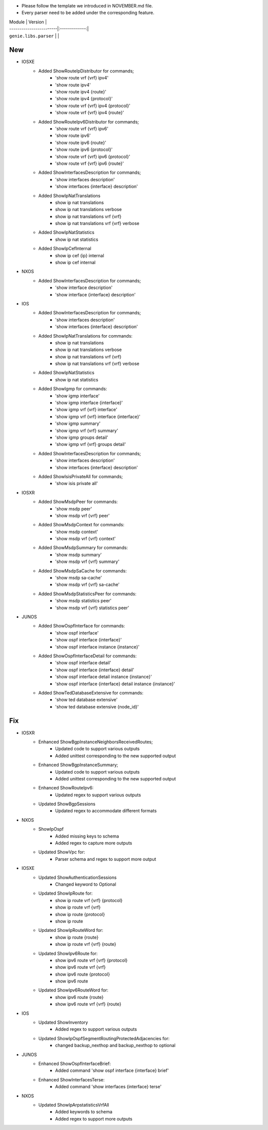* Please follow the template we introduced in NOVEMBER.md file.
* Every parser need to be added under the corresponding feature.

| Module                  | Version       |
| ------------------------|:-------------:|
| ``genie.libs.parser``   |               |

--------------------------------------------------------------------------------
                                New
--------------------------------------------------------------------------------
* IOSXE
    * Added ShowRouteIpDistributor for commands;
        * 'show route vrf {vrf} ipv4'
        * 'show route ipv4'
        * 'show route ipv4 {route}'
        * 'show route ipv4 {protocol}'
        * 'show route vrf {vrf} ipv4 {protocol}'
        * 'show route vrf {vrf} ipv4 {route}'
    * Added ShowRouteIpv6Distributor for commands;
        * 'show route vrf {vrf} ipv6'
        * 'show route ipv6'
        * 'show route ipv6 {route}'
        * 'show route ipv6 {protocol}'
        * 'show route vrf {vrf} ipv6 {protocol}'
        * 'show route vrf {vrf} ipv6 {route}'
    * Added ShowInterfacesDescription for commands;
        * 'show interfaces description'
        * 'show interfaces {interface} description'
    * Added ShowIpNatTranslations
        * show ip nat translations
        * show ip nat translations verbose
        * show ip nat translations vrf {vrf}
        * show ip nat translations vrf {vrf} verbose
    * Added ShowIpNatStatistics
        * show ip nat statistics
    * Added ShowIpCefInternal
        * show ip cef {ip} internal
        * show ip cef internal

* NXOS
    * Added ShowInterfacesDescription for commands;
        * 'show interface description'
        * 'show interface {interface} description'

* IOS
    * Added ShowInterfacesDescription for commands;
        * 'show interfaces description'
        * 'show interfaces {interface} description'
    * Added ShowIpNatTranslations for commands:
        * show ip nat translations
        * show ip nat translations verbose
        * show ip nat translations vrf {vrf}
        * show ip nat translations vrf {vrf} verbose
    * Added ShowIpNatStatistics
        * show ip nat statistics
    * Added ShowIgmp for commands:
        * 'show igmp interface'
        * 'show igmp interface {interface}'
        * 'show igmp vrf {vrf} interface'
        * 'show igmp vrf {vrf} interface {interface}'
        * 'show igmp summary'
        * 'show igmp vrf {vrf} summary'
        * 'show igmp groups detail'
        * 'show igmp vrf {vrf} groups detail'
    * Added ShowInterfacesDescription for commands;
        * 'show interfaces description'
        * 'show interfaces {interface} description'
    * Added ShowIsisPrivateAll for commands;
        * 'show isis private all'

* IOSXR
    * Added ShowMsdpPeer for commands:
        * 'show msdp peer'
        * 'show msdp vrf {vrf} peer'
    * Added ShowMsdpContext for commands:
        * 'show msdp context'
        * 'show msdp vrf {vrf} context'
    * Added ShowMsdpSummary for commands:
        * 'show msdp summary'
        * 'show msdp vrf {vrf} summary'
    * Added ShowMsdpSaCache for commands:
        * 'show msdp sa-cache'
        * 'show msdp vrf {vrf} sa-cache'
    * Added ShowMsdpStatisticsPeer for commands:
        * 'show msdp statistics peer'
        * 'show msdp vrf {vrf} statistics peer'

* JUNOS
    * Added ShowOspfInterface for commands:
        * 'show ospf interface'
        * 'show ospf interface {interface}'
        * 'show ospf interface instance {instance}'
    * Added ShowOspfInterfaceDetail for commands:
        * 'show ospf interface detail'
        * 'show ospf interface {interface} detail'
        * 'show ospf interface detail instance {instance}'
        * 'show ospf interface {interface} detail instance {instance}'
    * Added ShowTedDatabaseExtensive for commands:
        * 'show ted database extensive'
        * 'show ted database extensive {node_id}'

--------------------------------------------------------------------------------
                                Fix
--------------------------------------------------------------------------------
* IOSXR
    * Enhanced ShowBgpInstanceNeighborsReceivedRoutes;
        * Updated code to support various outputs
        * Added unittest corresponding to the new supported output
    * Enhanced ShowBgpInstanceSummary;
        * Updated code to support various outputs
        * Added unittest corresponding to the new supported output
    * Enhanced ShowRouteIpv6:
        * Updated regex to support various outputs
    * Updated ShowBgpSessions
        * Updated regex to accommodate different formats

* NXOS
    * ShowIpOspf
        * Added missing keys to schema
        * Added regex to capture more outputs
    * Updated ShowVpc for:
        * Parser schema and regex to support more output

* IOSXE
    * Updated ShowAuthenticationSessions
        * Changed keyword to Optional
    * Updated ShowIpRoute for:
        * show ip route vrf {vrf} {protocol}
        * show ip route vrf {vrf}
        * show ip route {protocol}
        * show ip route
    * Updated ShowIpRouteWord for:
        * show ip route {route}
        * show ip route vrf {vrf} {route}
    * Updated ShowIpv6Route for:
        * show ipv6 route vrf {vrf} {protocol}
        * show ipv6 route vrf {vrf}
        * show ipv6 route {protocol}
        * show ipv6 route
    * Updated ShowIpv6RouteWord for:
        * show ipv6 route {route}
        * show ipv6 route vrf {vrf} {route}

* IOS
    * Updated ShowInventory
        * Added regex to support various outputs
    * Updated ShowIpOspfSegmentRoutingProtectedAdjacencies for:
        * changed backup_nexthop and backup_nexthop to optional

* JUNOS
    * Enhanced ShowOspfInterfaceBrief:
        * Added command 'show ospf interface {interface} brief'
    * Enhanced ShowInterfacesTerse:
        * Added command 'show interfaces {interface} terse'

* NXOS
    * Updated ShowIpArpstatisticsVrfAll
        * Added keywords to schema
        * Added regex to support more outputs
        
